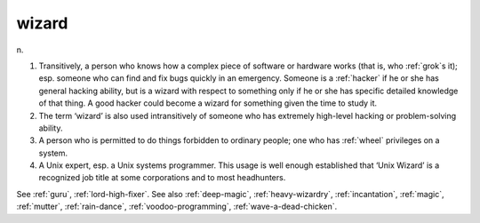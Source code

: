 .. _wizard:

============================================================
wizard
============================================================

n\.

1.
   Transitively, a person who knows how a complex piece of software or hardware works (that is, who :ref:`grok`\s it); esp.
   someone who can find and fix bugs quickly in an emergency.
   Someone is a :ref:`hacker` if he or she has general hacking ability, but is a wizard with respect to something only if he or she has specific detailed knowledge of that thing.
   A good hacker could become a wizard for something given the time to study it.

2.
   The term ‘wizard’ is also used intransitively of someone who has extremely high-level hacking or problem-solving ability.

3.
   A person who is permitted to do things forbidden to ordinary people; one who has :ref:`wheel` privileges on a system.

4.
   A Unix expert, esp.
   a Unix systems programmer.
   This usage is well enough established that ‘Unix Wizard’ is a recognized job title at some corporations and to most headhunters.

See :ref:`guru`\, :ref:`lord-high-fixer`\.
See also :ref:`deep-magic`\, :ref:`heavy-wizardry`\, :ref:`incantation`\, :ref:`magic`\, :ref:`mutter`\, :ref:`rain-dance`\, :ref:`voodoo-programming`\, :ref:`wave-a-dead-chicken`\.

